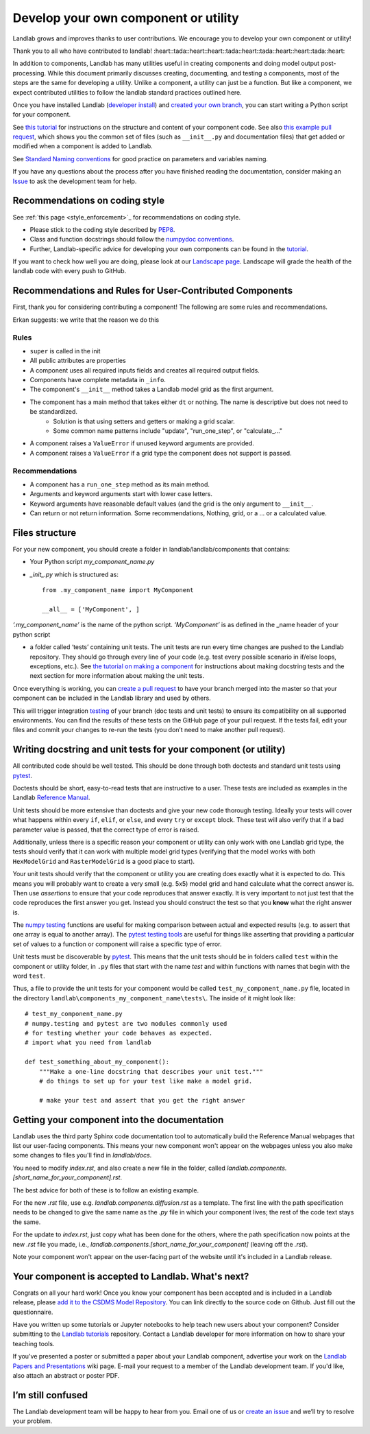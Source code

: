 .. _landlab_component_dev_page:

=====================================
Develop your own component or utility
=====================================

Landlab grows and improves thanks to user contributions. We encourage you to develop your own component or utility!

Thank you to all who have contributed to landlab!
:heart::tada::heart::heart::tada::heart::tada::heart::heart::tada::heart::

In addition to components, Landlab has many utilities useful in creating components and doing model output post-processing. While this document primarily discusses creating, documenting, and testing a components, most of the steps are the same for developing a utility. Unlike a component, a utility can just be a function. But like a component, we expect contributed utilities to follow the landlab standard practices outlined here.

Once you have installed Landlab (`developer install <https://github.com/landlab/landlab/wiki/Installing-Landlab-from-source-code-(%22developer-install%22)>`_) and `created your own branch <https://github.com/landlab/landlab/wiki/Developing-with-github-and-git>`_, you can start writing a Python script for your component.

See `this tutorial <https://nbviewer.jupyter.org/github/landlab/tutorials/blob/master/making_components/making_components.ipynb>`_ for instructions on the structure and content of your component code. See also `this example pull request <https://github.com/landlab/landlab/pull/678>`_, which shows you the common set of files (such as ``__init__.py`` and documentation files) that get added or modified when a component is added to Landlab.

See `Standard Naming conventions <https://github.com/landlab/landlab/wiki/Standard-names>`_ for good practice on parameters and variables naming.

If you have any questions about the process after you have finished reading the documentation, consider making an `Issue
<https://github.com/landlab/landlab/issues/new/>`_ to ask the development team for help.

Recommendations on coding style
-------------------------------

See :ref:`this page <style_enforcement>`_ for recommendations on coding style.

- Please stick to the coding style described by `PEP8 <https://www.python.org/dev/peps/pep-0008/>`_.
- Class and function docstrings should follow the `numpydoc conventions <https://github.com/numpy/numpy/blob/master/doc/HOWTO_DOCUMENT.rst.txt>`_.
- Further, Landlab-specific advice for developing your own components can be found in the `tutorial <https://nbviewer.jupyter.org/github/landlab/tutorials/blob/master/making_components/making_components.ipynb>`_.

If you want to check how well you are doing, please look at our `Landscape page <https://landscape.io>`_. Landscape will grade the health of the landlab code with every push to GitHub.

Recommendations and Rules for User-Contributed Components
---------------------------------------------------------

First, thank you for considering contributing a component! The following are
some rules and recommendations.


Erkan suggests: we write that the reason we do this


Rules
`````

- ``super`` is called in the init

- All public attributes are properties
- A component uses all required inputs fields and creates all required output fields.

- Components have complete metadata in ``_info``.

- The component's ``__init__`` method takes a Landlab model grid as the first argument.

- The component has a main method that takes either ``dt`` or nothing. The name is descriptive but does not need to be standardized.
    * Solution is that using setters and getters or making a grid scalar.
    * Some common name patterns include "update", "run_one_step", or "calculate_..."

- A component raises a ``ValueError`` if unused keyword arguments are provided.
- A component raises a ``ValueError`` if a grid type the component does not support is passed.

Recommendations
```````````````

- A component has a ``run_one_step`` method as its main method.
- Arguments and keyword arguments start with lower case letters.
- Keyword arguments have reasonable default values (and the grid is the only argument to ``__init__``.
- Can return or not return information. Some recommendations, Nothing, grid, or a ... or a calculated value.


Files structure
---------------
For your new component, you should create a folder in landlab/landlab/components that contains:

- Your Python script `my_component_name.py`
- `_init_.py` which is structured as::


   from .my_component_name import MyComponent

   __all__ = ['MyComponent', ]


`‘.my_component_name’` is the name of the python script.
`‘MyComponent’` is as defined in the _name header of your python script

- a folder called ‘tests’ containing unit tests. The unit tests are run every time changes are pushed to the Landlab repository. They should go through every line of your code (e.g. test every possible scenario in if/else loops, exceptions, etc.). See `the tutorial on making a component <https://nbviewer.jupyter.org/github/landlab/tutorials/blob/master/making_components/making_components.ipynb>`_ for instructions about making docstring tests and the next section for more information about making the unit tests.

Once everything is working, you can `create a pull request <https://github.com/landlab/landlab/wiki/Developing-with-github-and-git>`_ to have your branch merged into the master so that your component can be included in the Landlab library and used by others.

This will trigger integration `testing <http://landlab.readthedocs.io/en/latest/dev_guide_install.html#testing>`_ of your branch (doc tests and unit tests) to ensure its compatibility on all supported environments. You can find the results of these tests on the GitHub page of your pull request. If the tests fail, edit your files and commit your changes to re-run the tests (you don’t need to make another pull request).

Writing docstring and unit tests for your component (or utility)
----------------------------------------------------------------

All contributed code should be well tested. This should be done through both doctests and standard unit tests using `pytest <https://docs.pytest.org/en/latest/>`_.

Doctests should be short, easy-to-read tests that are instructive to a user. These tests are included as examples in the Landlab `Reference Manual <http://landlab.readthedocs.io/en/release/>`_.

Unit tests should be more extensive than doctests and give your new code thorough testing. Ideally your tests will cover what happens within every ``if``, ``elif``, or ``else``, and every ``try`` or ``except`` block. These test will also verify that if a bad parameter value is passed, that the correct type of error is raised.

Additionally, unless there is a specific reason your component or utility can only work with one Landlab grid type, the tests should verify that it can work with multiple model grid types (verifying that the model works with both ``HexModelGrid`` and ``RasterModelGrid`` is a good place to start).

Your unit tests should verify that the component or utility you are creating does exactly what it is expected to do. This means you will probably want to create a very small (e.g. 5x5) model grid and hand calculate what the correct answer is. Then use *assertions* to ensure that your code reproduces that answer exactly. It is very important to not just test that the code reproduces the first answer you get. Instead you should construct the test so that you **know** what the right answer is.

The `numpy testing <https://docs.scipy.org/doc/numpy-1.13.0/reference/routines.testing.html>`_ functions are useful for making comparison between actual and expected results (e.g. to assert that one array is equal to another array). The `pytest testing tools <https://docs.pytest.org/en/latest/assert.html>`_ are useful for things like asserting that providing a particular set of values to a function or component will raise a specific type of error.

Unit tests must be discoverable by `pytest <https://docs.pytest.org/en/latest/>`_. This means that the unit tests should be in folders called ``test`` within the component or utility folder, in ``.py`` files that start with the name `test` and within functions with names that begin with the word ``test``.

Thus, a file to provide the unit tests for your component would be called ``test_my_component_name.py`` file, located in the directory ``landlab\components_my_component_name\tests\``. The inside of it might look like::

   # test_my_component_name.py
   # numpy.testing and pytest are two modules commonly used
   # for testing whether your code behaves as expected.
   # import what you need from landlab

   def test_something_about_my_component():
       """Make a one-line docstring that describes your unit test."""
       # do things to set up for your test like make a model grid.

       # make your test and assert that you get the right answer

Getting your component into the documentation
---------------------------------------------
Landlab uses the third party Sphinx code documentation tool to automatically build the Reference Manual webpages that list our user-facing components. This means your new component won't appear on the webpages unless you also make some changes to files you'll find in `landlab/docs`.

You need to modify `index.rst`, and also create a new file in the folder, called `landlab.components.[short_name_for_your_component].rst`.

The best advice for both of these is to follow an existing example.

For the new `.rst` file, use e.g. `landlab.components.diffusion.rst` as a template. The first line with the path specification needs to be changed to give the same name as the `.py` file in which your component lives; the rest of the code text stays the same.

For the update to `index.rst`, just copy what has been done for the others, where the path specification now points at the new `.rst` file you made, i.e., `landlab.components.[short_name_for_your_component]` (leaving off the `.rst`).

Note your component won't appear on the user-facing part of the website until it's included in a Landlab release.

Your component is accepted to Landlab. What's next?
---------------------------------------------------
Congrats on all your hard work! Once you know your component has been accepted and is included in a Landlab release, please `add it to the CSDMS Model Repository <http://csdms.colorado.edu/wiki/Contribute_model>`_. You can link directly to the source code on Github. Just fill out the questionnaire.

Have you written up some tutorials or Jupyter notebooks to help teach new users about your component? Consider submitting to the `Landlab tutorials <https://github.com/landlab/tutorials>`_ repository. Contact a Landlab developer for more information on how to share your teaching tools.

If you've presented a poster or submitted a paper about your Landlab component, advertise your work on the `Landlab Papers and Presentations <https://github.com/landlab/landlab/wiki/Landlab-Papers-and-Presentations>`_ wiki page. E-mail your request to a member of the Landlab development team. If you'd like, also attach an abstract or poster PDF.

I’m still confused
------------------
The Landlab development team will be happy to hear from you. Email one of us or `create an issue <https://github.com/landlab/landlab/issues>`_ and we’ll try to resolve your problem.
